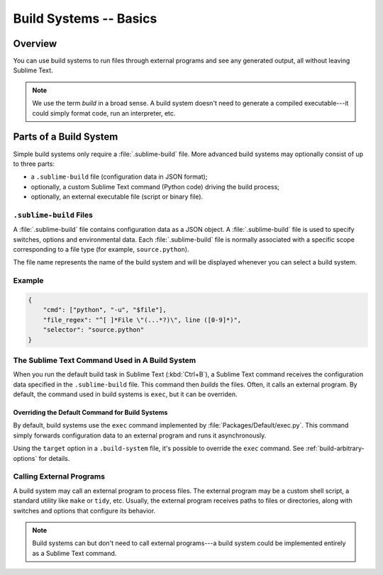 =======================
Build Systems -- Basics
=======================


Overview
========

You can use build systems
to run files through external programs
and see any generated output,
all without leaving Sublime Text.

.. note::

    We use the term *build* in a broad sense.
    A build system doesn't need to generate
    a compiled executable---it could simply
    format code, run an interpreter, etc.


Parts of a Build System
=======================

Simple build systems
only require a :file:`.sublime-build` file.
More advanced build systems
may optionally consist of up to three parts:

* a ``.sublime-build`` file (configuration data in JSON format);
* optionally, a custom Sublime Text command (Python code) driving the build process;
* optionally, an external executable file (script or binary file).


``.sublime-build`` Files
************************

A :file:`.sublime-build` file
contains configuration data
as a JSON object.
A :file:`.sublime-build` file is used to specify
switches, options and environmental data.
Each :file:`.sublime-build` file
is normally associated
with a specific scope
corresponding to a file type
(for example, ``source.python``).

The file name represents
the name of the build system
and will be displayed
whenever you can select a build system.


Example
*******

.. sourcecode:: javascript

    {
        "cmd": ["python", "-u", "$file"],
        "file_regex": "^[ ]*File \"(...*?)\", line ([0-9]*)",
        "selector": "source.python"
    }


The Sublime Text Command Used in A Build System
***********************************************

When you run
the default build task in Sublime Text
(:kbd:`Ctrl+B`),
a Sublime Text command receives
the configuration data
specified in the ``.sublime-build`` file.
This command then *builds* the files.
Often, it calls
an external program.
By default, the command
used in build systems is ``exec``,
but it can be overriden.


Overriding the Default Command for Build Systems
------------------------------------------------

By default, build systems use
the ``exec`` command implemented by :file:`Packages/Default/exec.py`.
This command simply forwards configuration data
to an external program
and runs it asynchronously.

Using the ``target`` option
in a ``.build-system`` file,
it's possible to override
the ``exec`` command.
See :ref:`build-arbitrary-options` for details.


Calling External Programs
*************************

A build system may call
an external program
to process files.
The external program may be
a custom shell script,
a standard utility like ``make`` or ``tidy``, etc.
Usually, the external program
receives paths to files or directories,
along with switches and options
that configure its behavior.

.. note::

   Build systems can but don't need to
   call external programs---a build system
   could be implemented entirely
   as a Sublime Text command.
